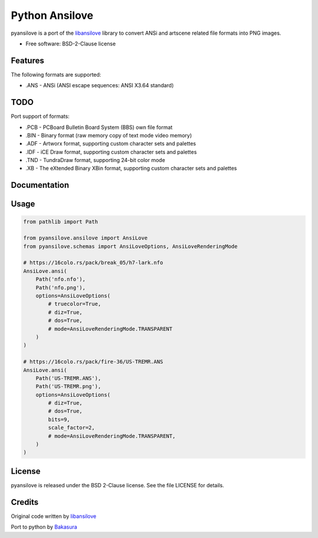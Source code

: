 ===============
Python Ansilove
===============

pyansilove is a port of the libansilove_ library to convert ANSi and artscene related file formats into PNG images.

* Free software: BSD-2-Clause license


Features
--------

The following formats are supported:

- .ANS - ANSi (ANSI escape sequences: ANSI X3.64 standard)

TODO
----

Port support of formats:

- .PCB - PCBoard Bulletin Board System (BBS) own file format
- .BIN - Binary format (raw memory copy of text mode video memory)
- .ADF - Artworx format, supporting custom character sets and palettes
- .IDF - iCE Draw format, supporting custom character sets and palettes
- .TND - TundraDraw format, supporting 24-bit color mode
- .XB - The eXtended Binary XBin format, supporting custom character sets and palettes

Documentation
-------------

Usage
-----

.. code:: python

    from pathlib import Path

    from pyansilove.ansilove import AnsiLove
    from pyansilove.schemas import AnsiLoveOptions, AnsiLoveRenderingMode

    # https://16colo.rs/pack/break_05/h7-lark.nfo
    AnsiLove.ansi(
        Path('nfo.nfo'),
        Path('nfo.png'),
        options=AnsiLoveOptions(
            # truecolor=True,
            # diz=True,
            # dos=True,
            # mode=AnsiLoveRenderingMode.TRANSPARENT
        )
    )

    # https://16colo.rs/pack/fire-36/US-TREMR.ANS
    AnsiLove.ansi(
        Path('US-TREMR.ANS'),
        Path('US-TREMR.png'),
        options=AnsiLoveOptions(
            # diz=True,
            # dos=True,
            bits=9,
            scale_factor=2,
            # mode=AnsiLoveRenderingMode.TRANSPARENT,
        )
    )



License
-------

pyansilove is released under the BSD 2-Clause license. See the file LICENSE for details.

Credits
-------

Original code written by libansilove_

Port to python by Bakasura_

.. _libansilove: https://github.com/ansilove/libansilove
.. _Bakasura: https://github.com/BakasuraRCE
